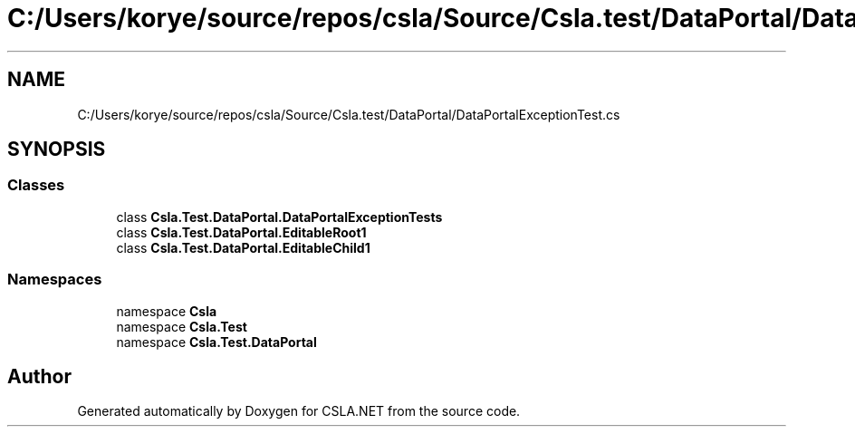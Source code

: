 .TH "C:/Users/korye/source/repos/csla/Source/Csla.test/DataPortal/DataPortalExceptionTest.cs" 3 "Wed Jul 21 2021" "Version 5.4.2" "CSLA.NET" \" -*- nroff -*-
.ad l
.nh
.SH NAME
C:/Users/korye/source/repos/csla/Source/Csla.test/DataPortal/DataPortalExceptionTest.cs
.SH SYNOPSIS
.br
.PP
.SS "Classes"

.in +1c
.ti -1c
.RI "class \fBCsla\&.Test\&.DataPortal\&.DataPortalExceptionTests\fP"
.br
.ti -1c
.RI "class \fBCsla\&.Test\&.DataPortal\&.EditableRoot1\fP"
.br
.ti -1c
.RI "class \fBCsla\&.Test\&.DataPortal\&.EditableChild1\fP"
.br
.in -1c
.SS "Namespaces"

.in +1c
.ti -1c
.RI "namespace \fBCsla\fP"
.br
.ti -1c
.RI "namespace \fBCsla\&.Test\fP"
.br
.ti -1c
.RI "namespace \fBCsla\&.Test\&.DataPortal\fP"
.br
.in -1c
.SH "Author"
.PP 
Generated automatically by Doxygen for CSLA\&.NET from the source code\&.
